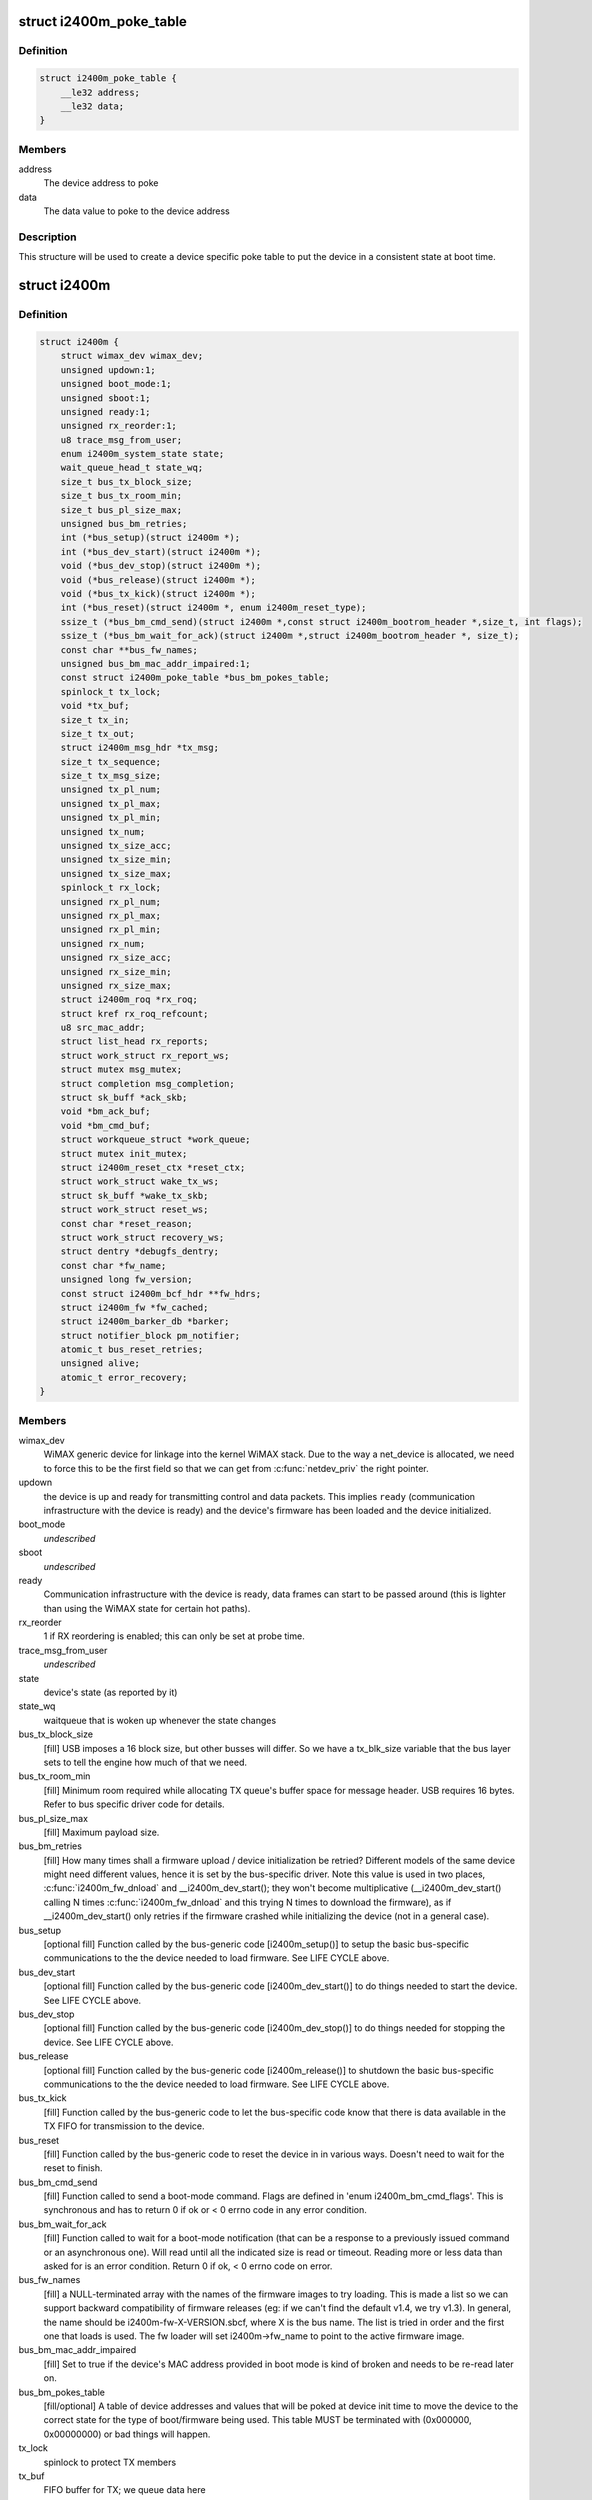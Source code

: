 .. -*- coding: utf-8; mode: rst -*-
.. src-file: drivers/net/wimax/i2400m/i2400m.h

.. _`i2400m_poke_table`:

struct i2400m_poke_table
========================

.. c:type:: struct i2400m_poke_table

    Hardware poke table for the Intel 2400m

.. _`i2400m_poke_table.definition`:

Definition
----------

.. code-block:: c

    struct i2400m_poke_table {
        __le32 address;
        __le32 data;
    }

.. _`i2400m_poke_table.members`:

Members
-------

address
    The device address to poke

data
    The data value to poke to the device address

.. _`i2400m_poke_table.description`:

Description
-----------

This structure will be used to create a device specific poke table
to put the device in a consistent state at boot time.

.. _`i2400m`:

struct i2400m
=============

.. c:type:: struct i2400m

    descriptor for an Intel 2400m

.. _`i2400m.definition`:

Definition
----------

.. code-block:: c

    struct i2400m {
        struct wimax_dev wimax_dev;
        unsigned updown:1;
        unsigned boot_mode:1;
        unsigned sboot:1;
        unsigned ready:1;
        unsigned rx_reorder:1;
        u8 trace_msg_from_user;
        enum i2400m_system_state state;
        wait_queue_head_t state_wq;
        size_t bus_tx_block_size;
        size_t bus_tx_room_min;
        size_t bus_pl_size_max;
        unsigned bus_bm_retries;
        int (*bus_setup)(struct i2400m *);
        int (*bus_dev_start)(struct i2400m *);
        void (*bus_dev_stop)(struct i2400m *);
        void (*bus_release)(struct i2400m *);
        void (*bus_tx_kick)(struct i2400m *);
        int (*bus_reset)(struct i2400m *, enum i2400m_reset_type);
        ssize_t (*bus_bm_cmd_send)(struct i2400m *,const struct i2400m_bootrom_header *,size_t, int flags);
        ssize_t (*bus_bm_wait_for_ack)(struct i2400m *,struct i2400m_bootrom_header *, size_t);
        const char **bus_fw_names;
        unsigned bus_bm_mac_addr_impaired:1;
        const struct i2400m_poke_table *bus_bm_pokes_table;
        spinlock_t tx_lock;
        void *tx_buf;
        size_t tx_in;
        size_t tx_out;
        struct i2400m_msg_hdr *tx_msg;
        size_t tx_sequence;
        size_t tx_msg_size;
        unsigned tx_pl_num;
        unsigned tx_pl_max;
        unsigned tx_pl_min;
        unsigned tx_num;
        unsigned tx_size_acc;
        unsigned tx_size_min;
        unsigned tx_size_max;
        spinlock_t rx_lock;
        unsigned rx_pl_num;
        unsigned rx_pl_max;
        unsigned rx_pl_min;
        unsigned rx_num;
        unsigned rx_size_acc;
        unsigned rx_size_min;
        unsigned rx_size_max;
        struct i2400m_roq *rx_roq;
        struct kref rx_roq_refcount;
        u8 src_mac_addr;
        struct list_head rx_reports;
        struct work_struct rx_report_ws;
        struct mutex msg_mutex;
        struct completion msg_completion;
        struct sk_buff *ack_skb;
        void *bm_ack_buf;
        void *bm_cmd_buf;
        struct workqueue_struct *work_queue;
        struct mutex init_mutex;
        struct i2400m_reset_ctx *reset_ctx;
        struct work_struct wake_tx_ws;
        struct sk_buff *wake_tx_skb;
        struct work_struct reset_ws;
        const char *reset_reason;
        struct work_struct recovery_ws;
        struct dentry *debugfs_dentry;
        const char *fw_name;
        unsigned long fw_version;
        const struct i2400m_bcf_hdr **fw_hdrs;
        struct i2400m_fw *fw_cached;
        struct i2400m_barker_db *barker;
        struct notifier_block pm_notifier;
        atomic_t bus_reset_retries;
        unsigned alive;
        atomic_t error_recovery;
    }

.. _`i2400m.members`:

Members
-------

wimax_dev
    WiMAX generic device for linkage into the kernel WiMAX
    stack. Due to the way a net_device is allocated, we need to
    force this to be the first field so that we can get from
    \ :c:func:`netdev_priv`\  the right pointer.

updown
    the device is up and ready for transmitting control and
    data packets. This implies \ ``ready``\  (communication infrastructure
    with the device is ready) and the device's firmware has been
    loaded and the device initialized.

boot_mode
    *undescribed*

sboot
    *undescribed*

ready
    Communication infrastructure with the device is ready, data
    frames can start to be passed around (this is lighter than
    using the WiMAX state for certain hot paths).

rx_reorder
    1 if RX reordering is enabled; this can only be
    set at probe time.

trace_msg_from_user
    *undescribed*

state
    device's state (as reported by it)

state_wq
    waitqueue that is woken up whenever the state changes

bus_tx_block_size
    [fill] USB imposes a 16 block size, but other
    busses will differ.  So we have a tx_blk_size variable that the
    bus layer sets to tell the engine how much of that we need.

bus_tx_room_min
    [fill] Minimum room required while allocating
    TX queue's buffer space for message header. USB requires
    16 bytes. Refer to bus specific driver code for details.

bus_pl_size_max
    [fill] Maximum payload size.

bus_bm_retries
    [fill] How many times shall a firmware upload /
    device initialization be retried? Different models of the same
    device might need different values, hence it is set by the
    bus-specific driver. Note this value is used in two places,
    \ :c:func:`i2400m_fw_dnload`\  and \__i2400m_dev_start(); they won't become
    multiplicative (__i2400m_dev_start() calling N times
    \ :c:func:`i2400m_fw_dnload`\  and this trying N times to download the
    firmware), as if \__i2400m_dev_start() only retries if the
    firmware crashed while initializing the device (not in a
    general case).

bus_setup
    [optional fill] Function called by the bus-generic code
    [i2400m_setup()] to setup the basic bus-specific communications
    to the the device needed to load firmware. See LIFE CYCLE above.

bus_dev_start
    [optional fill] Function called by the bus-generic
    code [i2400m_dev_start()] to do things needed to start the
    device. See LIFE CYCLE above.

bus_dev_stop
    [optional fill] Function called by the bus-generic
    code [i2400m_dev_stop()] to do things needed for stopping the
    device. See LIFE CYCLE above.

bus_release
    [optional fill] Function called by the bus-generic
    code [i2400m_release()] to shutdown the basic bus-specific
    communications to the the device needed to load firmware. See
    LIFE CYCLE above.

bus_tx_kick
    [fill] Function called by the bus-generic code to let
    the bus-specific code know that there is data available in the
    TX FIFO for transmission to the device.

bus_reset
    [fill] Function called by the bus-generic code to reset
    the device in in various ways. Doesn't need to wait for the
    reset to finish.

bus_bm_cmd_send
    [fill] Function called to send a boot-mode
    command. Flags are defined in 'enum i2400m_bm_cmd_flags'. This
    is synchronous and has to return 0 if ok or < 0 errno code in
    any error condition.

bus_bm_wait_for_ack
    [fill] Function called to wait for a
    boot-mode notification (that can be a response to a previously
    issued command or an asynchronous one). Will read until all the
    indicated size is read or timeout. Reading more or less data
    than asked for is an error condition. Return 0 if ok, < 0 errno
    code on error.

bus_fw_names
    [fill] a NULL-terminated array with the names of the
    firmware images to try loading. This is made a list so we can
    support backward compatibility of firmware releases (eg: if we
    can't find the default v1.4, we try v1.3). In general, the name
    should be i2400m-fw-X-VERSION.sbcf, where X is the bus name.
    The list is tried in order and the first one that loads is
    used. The fw loader will set i2400m->fw_name to point to the
    active firmware image.

bus_bm_mac_addr_impaired
    [fill] Set to true if the device's MAC
    address provided in boot mode is kind of broken and needs to
    be re-read later on.

bus_bm_pokes_table
    [fill/optional] A table of device addresses
    and values that will be poked at device init time to move the
    device to the correct state for the type of boot/firmware being
    used.  This table MUST be terminated with (0x000000,
    0x00000000) or bad things will happen.

tx_lock
    spinlock to protect TX members

tx_buf
    FIFO buffer for TX; we queue data here

tx_in
    FIFO index for incoming data. Note this doesn't wrap around
    and it is always greater than \ ``tx_out``\ .

tx_out
    FIFO index for outgoing data

tx_msg
    current TX message that is active in the FIFO for
    appending payloads.

tx_sequence
    current sequence number for TX messages from the
    device to the host.

tx_msg_size
    size of the current message being transmitted by the
    bus-specific code.

tx_pl_num
    total number of payloads sent

tx_pl_max
    maximum number of payloads sent in a TX message

tx_pl_min
    minimum number of payloads sent in a TX message

tx_num
    number of TX messages sent

tx_size_acc
    number of bytes in all TX messages sent
    (this is different to net_dev's statistics as it also counts
    control messages).

tx_size_min
    smallest TX message sent.

tx_size_max
    biggest TX message sent.

rx_lock
    spinlock to protect RX members and rx_roq_refcount.

rx_pl_num
    total number of payloads received

rx_pl_max
    maximum number of payloads received in a RX message

rx_pl_min
    minimum number of payloads received in a RX message

rx_num
    number of RX messages received

rx_size_acc
    number of bytes in all RX messages received
    (this is different to net_dev's statistics as it also counts
    control messages).

rx_size_min
    smallest RX message received.

rx_size_max
    buggest RX message received.

rx_roq
    RX ReOrder queues. (fw >= v1.4) When packets are received
    out of order, the device will ask the driver to hold certain
    packets until the ones that are received out of order can be
    delivered. Then the driver can release them to the host. See
    drivers/net/i2400m/rx.c for details.

rx_roq_refcount
    refcount rx_roq. This refcounts any access to
    rx_roq thus preventing rx_roq being destroyed when rx_roq
    is being accessed. rx_roq_refcount is protected by rx_lock.

src_mac_addr
    MAC address used to make ethernet packets be coming
    from. This is generated at \ :c:func:`i2400m_setup`\  time and used during
    the life cycle of the instance. See \ :c:func:`i2400m_fake_eth_header`\ .

rx_reports
    reports received from the device that couldn't be
    processed because the driver wasn't still ready; when ready,
    they are pulled from here and chewed.

rx_report_ws
    *undescribed*

msg_mutex
    mutex used to send control commands to the device (we
    only allow one at a time, per host-device interface design).

msg_completion
    used to wait for an ack to a control command sent
    to the device.

ack_skb
    used to store the actual ack to a control command if the
    reception of the command was successful. Otherwise, a \ :c:func:`ERR_PTR`\ 
    errno code that indicates what failed with the ack reception.

bm_ack_buf
    boot mode acknoledge buffer for staging reception of
    responses to commands.

bm_cmd_buf
    boot mode command buffer for composing firmware upload
    commands.

work_queue
    work queue for processing device reports. This
    workqueue cannot be used for processing TX or RX to the device,
    as from it we'll process device reports, which might require
    further communication with the device.

init_mutex
    Mutex used for serializing the device bringup
    sequence; this way if the device reboots in the middle, we
    don't try to do a bringup again while we are tearing down the
    one that failed.

reset_ctx
    *undescribed*

wake_tx_ws
    *undescribed*

wake_tx_skb
    *undescribed*

reset_ws
    *undescribed*

reset_reason
    *undescribed*

recovery_ws
    *undescribed*

debugfs_dentry
    hookup for debugfs files.
    These have to be in a separate directory, a child of
    (wimax_dev->debugfs_dentry) so they can be removed when the
    module unloads, as we don't keep each dentry.

fw_name
    name of the firmware image that is currently being used.

fw_version
    version of the firmware interface, Major.minor,
    encoded in the high word and low word (major << 16 \| minor).

fw_hdrs
    NULL terminated array of pointers to the firmware
    headers. This is only available during firmware load time.

fw_cached
    Used to cache firmware when the system goes to
    suspend/standby/hibernation (as on resume we can't read it). If
    NULL, no firmware was cached, read it. If ~0, you can't read
    any firmware files (the system still didn't come out of suspend
    and failed to cache one), so abort; otherwise, a valid cached
    firmware to be used. Access to this variable is protected by
    the spinlock i2400m->rx_lock.

barker
    barker type that the device uses; this is initialized by
    \ :c:func:`i2400m_is_boot_barker`\  the first time it is called. Then it
    won't change during the life cycle of the device and every time
    a boot barker is received, it is just verified for it being the
    same.

pm_notifier
    used to register for PM events

bus_reset_retries
    counter for the number of bus resets attempted for
    this boot. It's not for tracking the number of bus resets during
    the whole driver life cycle (from insmod to rmmod) but for the
    number of \ :c:func:`dev_start`\  executed until \ :c:func:`dev_start`\  returns a success
    (ie: a good boot means a \ :c:func:`dev_stop`\  followed by a successful
    \ :c:func:`dev_start`\ ). \ :c:func:`dev_reset_handler`\  increments this counter whenever
    it is triggering a bus reset. It checks this counter to decide if a
    subsequent bus reset should be retried. \ :c:func:`dev_reset_handler`\  retries
    the bus reset until \ :c:func:`dev_start`\  succeeds or the counter reaches
    I2400M_BUS_RESET_RETRIES. The counter is cleared to 0 in
    \ :c:func:`dev_reset_handle`\  when \ :c:func:`dev_start`\  returns a success,
    ie: a successul boot is completed.

alive
    flag to denote if the device \*should\* be alive. This flag is
    everything like \ ``updown``\  (see doc for \ ``updown``\ ) except reflecting
    the device state \*we expect\* rather than the actual state as denoted
    by \ ``updown``\ . It is set 1 whenever \ ``updown``\  is set 1 in \ :c:func:`dev_start`\ .
    Then the device is expected to be alive all the time
    (i2400m->alive remains 1) until the driver is removed. Therefore
    all the device reboot events detected can be still handled properly
    by either \ :c:func:`dev_reset_handle`\  or .pre_reset/.post_reset as long as
    the driver presents. It is set 0 along with \ ``updown``\  in \ :c:func:`dev_stop`\ .

error_recovery
    flag to denote if we are ready to take an error recovery.
    0 for ready to take an error recovery; 1 for not ready. It is
    initialized to 1 while \ :c:func:`probe`\  since we don't tend to take any error
    recovery during \ :c:func:`probe`\ . It is decremented by 1 whenever \ :c:func:`dev_start`\ 
    succeeds to indicate we are ready to take error recovery from now on.
    It is checked every time we wanna schedule an error recovery. If an
    error recovery is already in place (error_recovery was set 1), we
    should not schedule another one until the last one is done.

.. _`i2400m.description`:

Description
-----------

Members marked with [fill] must be filled out/initialized before
calling \ :c:func:`i2400m_setup`\ .

Note the \ ``bus_setup``\ /@bus_release, \ ``bus_dev_start``\ /@bus_dev_release
call pairs are very much doing almost the same, and depending on
the underlying bus, some stuff has to be put in one or the
other. The idea of setup/release is that they setup the minimal
amount needed for loading firmware, where us dev_start/stop setup
the rest needed to do full data/control traffic.

This function does not need to reset the device, just tear down
all the host resources created to  handle communication with
the device.

This function does not need to reset the device, just tear down
all the host resources created to handle communication with
the device.

This function cannot sleep.

If warm or cold reset fail, this function is expected to do a
bus-specific reset (eg: USB reset) to get the device to a
working state (even if it implies device disconecction).

Note the warm reset is used by the firmware uploader to
reinitialize the device.

The caller to this function will check if the response is a
barker that indicates the device going into reset mode.

Write to it only inside a i2400m->init_mutex protected area
followed with a \ :c:func:`wmb`\ ; \ :c:func:`rmb`\  before accesing (unless locked
inside i2400m->init_mutex). Read access can be loose like that
[just using \ :c:func:`rmb`\ ] because the paths that use this also do
other error checks later on.

Write to it only inside a i2400m->init_mutex protected area
followed with a \ :c:func:`wmb`\ ; \ :c:func:`rmb`\  before accesing (unless locked
inside i2400m->init_mutex). Read access can be loose like that
[just using \ :c:func:`rmb`\ ] because the paths that use this also do
other error checks later on.

Can't reuse \ ``msg_mutex``\  because from within the bringup sequence
we need to send messages to the device and thus use \ ``msg_mutex``\ .

Only valid after \ ``msg_completion``\  is woken up. Only updateable
if \ ``msg_completion``\  is armed. Only touched by
\ :c:func:`i2400m_msg_to_dev`\ .

Protected by \ ``rx_lock``\ . In theory the command execution flow is
sequential, but in case the device sends an out-of-phase or
very delayed response, we need to avoid it trampling current
execution.

USB can't r/w to stack, vmalloc, etc...as well, we end up
having to alloc/free a lot to compose commands, so we use these
for stagging and not having to realloc all the time.

This assumes the code always runs serialized. Only one thread
can call \ :c:func:`i2400m_bm_cmd`\  at the same time.

See \ ``bm_cmd_buf``\ .

.. _`i2400m.note`:

NOTE
----

Doesn't need to upload the firmware, as that is taken
care of by the bus-generic code.

Doesn't need to upload the firmware, as that is taken
care of by the bus-generic code.

.. _`i2400m.important`:

IMPORTANT
---------

this is called very early in the device setup
process, so it cannot rely on common infrastructure being laid
out.

don't call reset on RT_BUS with i2400m->init_mutex
held, as the .pre/.post reset handlers will deadlock.

.. This file was automatic generated / don't edit.

